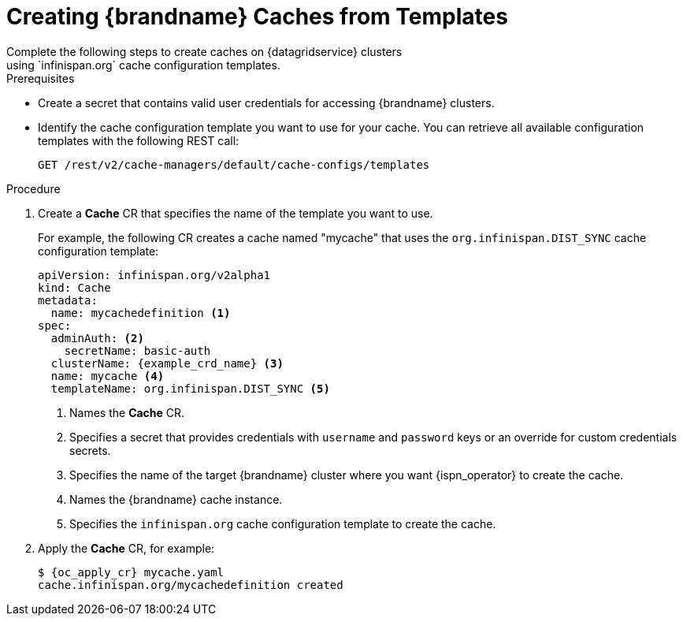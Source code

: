 [id='cache_templates-{context}']
= Creating {brandname} Caches from Templates
Complete the following steps to create caches on {datagridservice} clusters
using `infinispan.org` cache configuration templates.

.Prerequisites

* Create a secret that contains valid user credentials for accessing
{brandname} clusters.
* Identify the cache configuration template you want to use for your cache. You
can retrieve all available configuration templates with the following REST call:
+
[source,options="nowrap",subs=attributes+]
----
GET /rest/v2/cache-managers/default/cache-configs/templates
----

.Procedure

. Create a **Cache** CR that specifies the name of the template you want to use.
+
For example, the following CR creates a cache named "mycache" that uses the `org.infinispan.DIST_SYNC` cache configuration template:
+
[source,options="nowrap",subs=attributes+]
----
apiVersion: infinispan.org/v2alpha1
kind: Cache
metadata:
  name: mycachedefinition <1>
spec:
  adminAuth: <2>
    secretName: basic-auth
  clusterName: {example_crd_name} <3>
  name: mycache <4>
  templateName: org.infinispan.DIST_SYNC <5>
----
+
<1> Names the **Cache** CR.
<2> Specifies a secret that provides credentials with `username` and `password` keys or an override for custom credentials secrets.
<3> Specifies the name of the target {brandname} cluster where you want {ispn_operator} to create the cache.
<4> Names the {brandname} cache instance.
<5> Specifies the `infinispan.org` cache configuration template to create the cache.
+
. Apply the **Cache** CR, for example:
+
[source,options="nowrap",subs=attributes+]
----
$ {oc_apply_cr} mycache.yaml
cache.infinispan.org/mycachedefinition created
----
